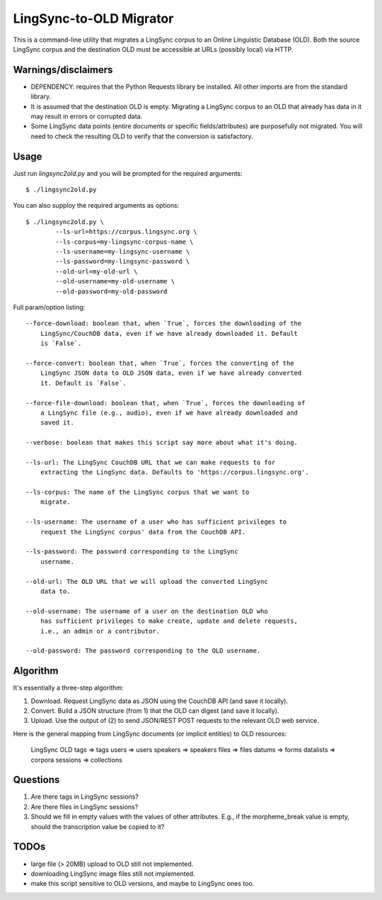 ================================================================================
  LingSync-to-OLD Migrator
================================================================================

This is a command-line utility that migrates a LingSync corpus to an Online
Linguistic Database (OLD). Both the source LingSync corpus and the destination
OLD must be accessible at URLs (possibly local) via HTTP.


Warnings/disclaimers
--------------------------------------------------------------------------------

- DEPENDENCY: requires that the Python Requests library be installed. All other
  imports are from the standard library.

- It is assumed that the destination OLD is empty. Migrating a LingSync corpus
  to an OLD that already has data in it may result in errors or corrupted data.

- Some LingSync data points (entire documents or specific fields/attributes)
  are purposefully not migrated. You will need to check the resulting OLD to
  verify that the conversion is satisfactory.


Usage
--------------------------------------------------------------------------------

Just run `lingsync2old.py` and you will be prompted for the required arguments::

    $ ./lingsync2old.py

You can also supploy the required arguments as options::

    $ ./lingsync2old.py \
            --ls-url=https://corpus.lingsync.org \
            --ls-corpus=my-lingsync-corpus-name \
            --ls-username=my-lingsync-username \
            --ls-password=my-lingsync-password \
            --old-url=my-old-url \
            --old-username=my-old-username \
            --old-password=my-old-password

Full param/option listing::

    --force-download: boolean that, when `True`, forces the downloading of the
        LingSync/CouchDB data, even if we have already downloaded it. Default
        is `False`.

    --force-convert: boolean that, when `True`, forces the converting of the
        LingSync JSON data to OLD JSON data, even if we have already converted
        it. Default is `False`.

    --force-file-download: boolean that, when `True`, forces the downloading of
        a LingSync file (e.g., audio), even if we have already downloaded and
        saved it.

    --verbose: boolean that makes this script say more about what it's doing.

    --ls-url: The LingSync CouchDB URL that we can make requests to for
        extracting the LingSync data. Defaults to 'https://corpus.lingsync.org'.

    --ls-corpus: The name of the LingSync corpus that we want to
        migrate.

    --ls-username: The username of a user who has sufficient privileges to
        request the LingSync corpus' data from the CouchDB API.

    --ls-password: The password corresponding to the LingSync
        username.

    --old-url: The OLD URL that we will upload the converted LingSync
        data to.

    --old-username: The username of a user on the destination OLD who
        has sufficient privileges to make create, update and delete requests,
        i.e., an admin or a contributor.

    --old-password: The password corresponding to the OLD username.


Algorithm
--------------------------------------------------------------------------------

It's essentially a three-step algorithm:

1. Download. Request LingSync data as JSON using the CouchDB API (and save it
   locally).

2. Convert. Build a JSON structure (from 1) that the OLD can digest (and save it
   locally).

3. Upload. Use the output of (2) to send JSON/REST POST requests to the relevant
   OLD web service.

Here is the general mapping from LingSync documents (or implicit entities) to
OLD resources:

    LingSync         OLD
    tags        =>   tags
    users       =>   users
    speakers    =>   speakers
    files       =>   files
    datums      =>   forms
    datalists   =>   corpora
    sessions    =>   collections


Questions
--------------------------------------------------------------------------------

1. Are there tags in LingSync sessions?

2. Are there files in LingSync sessions?

3. Should we fill in empty values with the values of other attributes. E.g., if
   the morpheme_break value is empty, should the transcription value be copied
   to it?


TODOs
--------------------------------------------------------------------------------

- large file (> 20MB) upload to OLD still not implemented.

- downloading LingSync image files still not implemented.

- make this script sensitive to OLD versions, and maybe to LingSync ones too.


